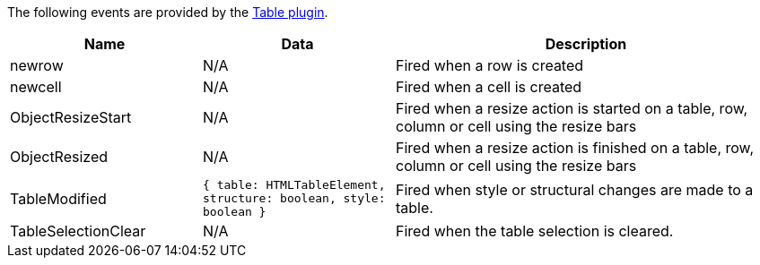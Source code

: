 The following events are provided by the xref:table.adoc[Table plugin].

[cols="1,1,2",options="header",]
|===
|Name |Data |Description
|newrow |N/A |Fired when a row is created
|newcell |N/A |Fired when a cell is created
|ObjectResizeStart |N/A |Fired when a resize action is started on a table, row, column or cell using the resize bars
|ObjectResized |N/A |Fired when a resize action is finished on a table, row, column or cell using the resize bars
|TableModified |`+{ table: HTMLTableElement, structure: boolean, style: boolean }+` |Fired when style or structural changes are made to a table.
|TableSelectionClear |N/A |Fired when the table selection is cleared.
|===
